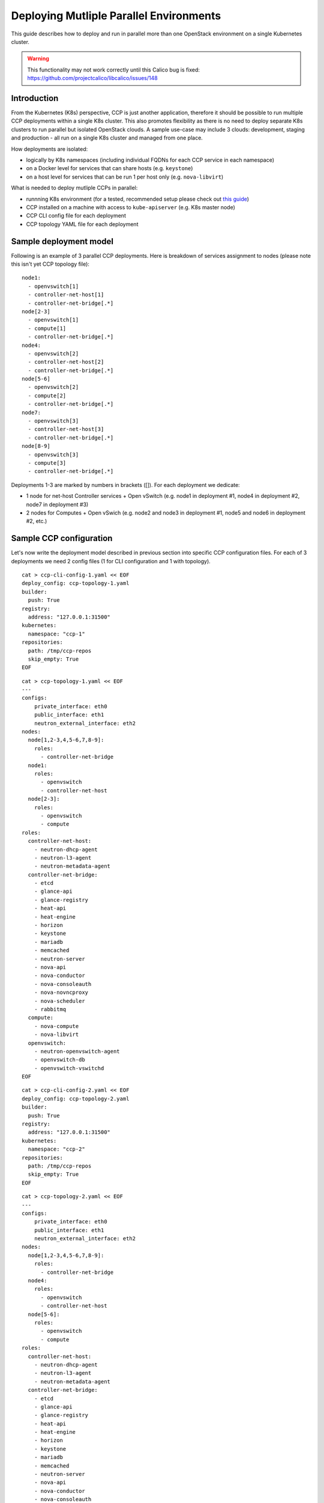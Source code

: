 .. _monitoring_and_logging:

========================================
Deploying Mutliple Parallel Environments
========================================

This guide describes how to deploy and run in parallel more than one 
OpenStack environment on a single Kubernetes cluster.

.. WARNING:: This functionality may not work correctly until this Calico bug is
   fixed: https://github.com/projectcalico/libcalico/issues/148

Introduction
============

From the Kubernetes (K8s) perspective, CCP is just another application,
therefore it should be possible to run multiple CCP deployments within
a single K8s cluster.
This also promotes flexibility as there is no need to deploy separate
K8s clusters to run parallel but isolated OpenStack clouds.
A sample use-case may include 3 clouds: development, staging and production -
all run on a single K8s cluster and managed from one place.

How deployments are isolated:

* logically by K8s namespaces (including individual FQDNs for each CCP service
  in each namespace)
* on a Docker level for services that can share hosts (e.g. ``keystone``)
* on a host level for services that can be run 1 per host only (e.g.
  ``nova-libvirt``)

What is needed to deploy mutliple CCPs in parallel:

* runnning K8s environment (for a tested, recommended setup please check out
  `this guide <http://fuel-ccp.readthedocs.io/en/latest/quickstart.html>`__)
* CCP installed on a machine with access to ``kube-apiserver`` (e.g. K8s
  master node)
* CCP CLI config file for each deployment
* CCP topology YAML file for each deployment


Sample deployment model
=======================

Following is an example of 3 parallel CCP deployments. Here is breakdown
of services assignment to nodes (please note this isn't yet CCP topology file):

::

    node1:
      - openvswitch[1]
      - controller-net-host[1]
      - controller-net-bridge[.*]
    node[2-3]
      - openvswitch[1]
      - compute[1]
      - controller-net-bridge[.*]
    node4:
      - openvswitch[2]
      - controller-net-host[2]
      - controller-net-bridge[.*]
    node[5-6]
      - openvswitch[2]
      - compute[2]
      - controller-net-bridge[.*]
    node7:
      - openvswitch[3]
      - controller-net-host[3]
      - controller-net-bridge[.*]
    node[8-9]
      - openvswitch[3]
      - compute[3]
      - controller-net-bridge[.*]

Deployments 1-3 are marked by numbers in brackets ([]).
For each deployment we dedicate:

* 1 node for net-host Controller services + Open vSwitch (e.g. node1 in
  deployment #1, node4 in deployment #2, node7 in deployment #3)
* 2 nodes for Computes + Open vSwich (e.g. node2 and node3 in deployment #1,
  node5 and node6 in deployment #2, etc.)


Sample CCP configuration
========================

Let's now write the deployment model described in previous section into
specific CCP configuration files. For each of 3 deployments we need 2 config
files (1 for CLI configuration and 1 with topology).

::

    cat > ccp-cli-config-1.yaml << EOF
    deploy_config: ccp-topology-1.yaml
    builder:
      push: True
    registry:
      address: "127.0.0.1:31500"
    kubernetes:
      namespace: "ccp-1"
    repositories:
      path: /tmp/ccp-repos
      skip_empty: True
    EOF


::

    cat > ccp-topology-1.yaml << EOF
    ---
    configs:
        private_interface: eth0
        public_interface: eth1
        neutron_external_interface: eth2
    nodes:
      node[1,2-3,4,5-6,7,8-9]:
        roles:
          - controller-net-bridge
      node1:
        roles:
          - openvswitch
          - controller-net-host
      node[2-3]:
        roles:
          - openvswitch
          - compute
    roles:
      controller-net-host:
        - neutron-dhcp-agent
        - neutron-l3-agent
        - neutron-metadata-agent
      controller-net-bridge:
        - etcd
        - glance-api
        - glance-registry
        - heat-api
        - heat-engine
        - horizon
        - keystone
        - mariadb
        - memcached
        - neutron-server
        - nova-api
        - nova-conductor
        - nova-consoleauth
        - nova-novncproxy
        - nova-scheduler
        - rabbitmq
      compute:
        - nova-compute
        - nova-libvirt
      openvswitch:
        - neutron-openvswitch-agent
        - openvswitch-db
        - openvswitch-vswitchd
    EOF

::

    cat > ccp-cli-config-2.yaml << EOF
    deploy_config: ccp-topology-2.yaml
    builder:
      push: True
    registry:
      address: "127.0.0.1:31500"
    kubernetes:
      namespace: "ccp-2"
    repositories:
      path: /tmp/ccp-repos
      skip_empty: True
    EOF


::

    cat > ccp-topology-2.yaml << EOF
    ---
    configs:
        private_interface: eth0
        public_interface: eth1
        neutron_external_interface: eth2
    nodes:
      node[1,2-3,4,5-6,7,8-9]:
        roles:
          - controller-net-bridge
      node4:
        roles:
          - openvswitch
          - controller-net-host
      node[5-6]:
        roles:
          - openvswitch
          - compute
    roles:
      controller-net-host:
        - neutron-dhcp-agent
        - neutron-l3-agent
        - neutron-metadata-agent
      controller-net-bridge:
        - etcd
        - glance-api
        - glance-registry
        - heat-api
        - heat-engine
        - horizon
        - keystone
        - mariadb
        - memcached
        - neutron-server
        - nova-api
        - nova-conductor
        - nova-consoleauth
        - nova-novncproxy
        - nova-scheduler
        - rabbitmq
      compute:
        - nova-compute
        - nova-libvirt
      openvswitch:
        - neutron-openvswitch-agent
        - openvswitch-db
        - openvswitch-vswitchd
    EOF

::

    cat > ccp-cli-config-3.yaml << EOF
    deploy_config: ccp-topology-2.yaml
    builder:
      push: True
    registry:
      address: "127.0.0.1:31500"
    kubernetes:
      namespace: "ccp-3"
    repositories:
      path: /tmp/ccp-repos
      skip_empty: True
    EOF


::

    cat > ccp-topology-3.yaml << EOF
    ---
    configs:
        private_interface: eth0
        public_interface: eth1
        neutron_external_interface: eth2
    nodes:
      node[1,2-3,4,5-6,7,8-9]:
        roles:
          - controller-net-bridge
      node7:
        roles:
          - openvswitch
          - controller-net-host
      node[8-9]:
        roles:
          - openvswitch
          - compute
    roles:
      controller-net-host:
        - neutron-dhcp-agent
        - neutron-l3-agent
        - neutron-metadata-agent
      controller-net-bridge:
        - etcd
        - glance-api
        - glance-registry
        - heat-api
        - heat-engine
        - horizon
        - keystone
        - mariadb
        - memcached
        - neutron-server
        - nova-api
        - nova-conductor
        - nova-consoleauth
        - nova-novncproxy
        - nova-scheduler
        - rabbitmq
      compute:
        - nova-compute
        - nova-libvirt
      openvswitch:
        - neutron-openvswitch-agent
        - openvswitch-db
        - openvswitch-vswitchd
    EOF


Since we will use the same Docker OpenStack images for all 3 deployments it is
sufficient to build them (and push to local registry) only once:

::

    ccp deploy --config-file ccp-cli-config-1.yaml build

We can now deploy CCP as usually:

::

    ccp deploy --config-file ccp-cli-config-1.yaml deploy
    ccp deploy --config-file ccp-cli-config-2.yaml deploy
    ccp deploy --config-file ccp-cli-config-3.yaml deploy

CCP will create 3 K8s namespaces (ccp-1, ccp-2 and ccp-3) and corresponding
jobs, pods and services in each namespace. Finally, it will create openrc files
in current working directory for each deployment, named ``openrc-ccp-1``,
``openrc-ccp-2`` and ``openrc-ccp-3``. These files (or nodePort of horizon
K8s service in each namespace) can be used to access each OpenStack cloud
separately. To know when each deployment is ready to be accessed
``kubectl get jobs`` command can be used (all jobs should finish):

::

    kubectl --namespace ccp-1 get jobs
    kubectl --namespace ccp-2 get jobs
    kubectl --namespace ccp-3 get jobs

To destroy selected deployment environments ``ccp cleanup`` command can be
used, e.g. to destroy deployment #2:

::

    ccp --config-file ccp-cli-config-2.yaml ccp cleanup
